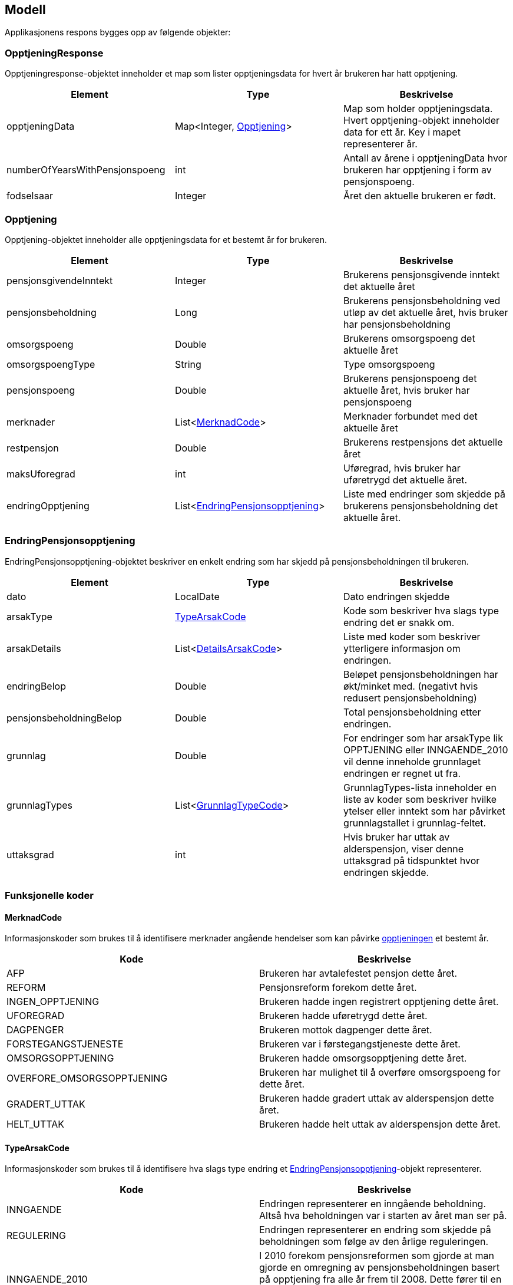 == Modell

Applikasjonens respons bygges opp av følgende objekter:

=== OpptjeningResponse
Opptjeningresponse-objektet inneholder et map som lister opptjeningsdata for hvert år brukeren har hatt opptjening.
[#opptjeningResponse, options="header,footer"]

|=======================
|Element |Type |Beskrivelse
|opptjeningData|Map<Integer, <<index.adoc#opptjening,Opptjening>>>|Map som holder opptjeningsdata. Hvert opptjening-objekt inneholder data for ett år. Key i mapet representerer år.
|numberOfYearsWithPensjonspoeng|int|Antall av årene i opptjeningData hvor brukeren har opptjening i form av pensjonspoeng.
|fodselsaar|Integer|Året den aktuelle brukeren er født.
|=======================

=== Opptjening
Opptjening-objektet inneholder alle opptjeningsdata for et bestemt år for brukeren.
[#opptjening, options="header,footer"]

|=======================
|Element |Type |Beskrivelse
|pensjonsgivendeInntekt|Integer|Brukerens pensjonsgivende inntekt det aktuelle året
|pensjonsbeholdning|Long|Brukerens pensjonsbeholdning ved utløp av det aktuelle året, hvis bruker har pensjonsbeholdning
|omsorgspoeng|Double|Brukerens omsorgspoeng det aktuelle året
|omsorgspoengType|String|Type omsorgspoeng
|pensjonspoeng|Double|Brukerens pensjonspoeng det aktuelle året, hvis bruker har pensjonspoeng
|merknader|List<<<index.adoc#merknadCode,MerknadCode>>>|Merknader forbundet med det aktuelle året
|restpensjon|Double|Brukerens restpensjons det aktuelle året
|maksUforegrad|int|Uføregrad, hvis bruker har uføretrygd det aktuelle året.
|endringOpptjening|List<<<index.adoc#endringOpptjening,EndringPensjonsopptjening>>>|Liste med endringer som skjedde på brukerens pensjonsbeholdning det aktuelle året.
|=======================

=== EndringPensjonsopptjening
EndringPensjonsopptjening-objektet beskriver en enkelt endring som har skjedd på pensjonsbeholdningen til brukeren.
[#endringOpptjening, options="header,footer"]

|=======================
|Element |Type |Beskrivelse
|dato|LocalDate|Dato endringen skjedde
|arsakType|<<index.adoc#typeArsakCode,TypeArsakCode>>|Kode som beskriver hva slags type endring det er snakk om.
|arsakDetails|List<<<index.adoc#detailsArsakCode,DetailsArsakCode>>>|Liste med koder som beskriver ytterligere informasjon om endringen.
|endringBelop|Double|Beløpet pensjonsbeholdningen har økt/minket med. (negativt hvis redusert pensjonsbeholdning)
|pensjonsbeholdningBelop|Double|Total pensjonsbeholdning etter endringen.
|grunnlag|Double|For endringer som har arsakType lik OPPTJENING eller INNGAENDE_2010 vil denne inneholde grunnlaget endringen er regnet ut fra.
|grunnlagTypes|List<<<index.adoc#grunnlagTypeCode,GrunnlagTypeCode>>>|GrunnlagTypes-lista inneholder en liste av koder som beskriver hvilke ytelser eller inntekt som har påvirket grunnlagstallet i grunnlag-feltet.
|uttaksgrad|int|Hvis bruker har uttak av alderspensjon, viser denne uttaksgrad på tidspunktet hvor endringen skjedde.

|=======================

=== Funksjonelle koder
==== MerknadCode
Informasjonskoder som brukes til å identifisere merknader angående hendelser som kan påvirke <<index.adoc#opptjening,opptjeningen>> et bestemt år.
[#merknadCode, options="header,footer"]

|=======================
|Kode|Beskrivelse
|AFP|Brukeren har avtalefestet pensjon dette året.
|REFORM|Pensjonsreform forekom dette året.
|INGEN_OPPTJENING|Brukeren hadde ingen registrert opptjening dette året.
|UFOREGRAD|Brukeren hadde uføretrygd dette året.
|DAGPENGER|Brukeren mottok dagpenger dette året.
|FORSTEGANGSTJENESTE|Brukeren var i førstegangstjeneste dette året.
|OMSORGSOPPTJENING|Brukeren hadde omsorgsopptjening dette året.
|OVERFORE_OMSORGSOPPTJENING|Brukeren har mulighet til å overføre omsorgspoeng for dette året.
|GRADERT_UTTAK|Brukeren hadde gradert uttak av alderspensjon dette året.
|HELT_UTTAK|Brukeren hadde helt uttak av alderspensjon dette året.
|=======================

==== TypeArsakCode
Informasjonskoder som brukes til å identifisere hva slags type endring et <<index.adoc#endringOpptjening,EndringPensjonsopptjening>>-objekt representerer.
[#typeArsakCode, options="header,footer"]

|=======================
|Kode|Beskrivelse
|INNGAENDE|Endringen representerer en inngående beholdning. Altså hva beholdningen var i starten av året man ser på.
|REGULERING|Endringen representerer en endring som skjedde på beholdningen som følge av den årlige reguleringen.
|INNGAENDE_2010|I 2010 forekom pensjonsreformen som gjorde at man gjorde en omregning av pensjonsbeholdningen basert på opptjening fra alle år frem til 2008. Dette fører til en økning på den opprinnelige inngående beholdningen dette året.
|OPPTJENING|Endring av pensjonsbeholdningen som følge av opptjening.
|UTTAK|Endring av pensjonsbeholdningen som følge av uttak av alderspensjon. Uttak-koden kan også gjenspeile uttak av forsinket opptjening.
|UTGAENDE|Utgående beholdning ved slutten av året.
|=======================

==== DetailsArsakCode
Informasjonskoder som brukes til å gi utfyllende informasjon om en <<index.adoc#endringOpptjening,endring>> som har skjedd på pensjonsopptjeningen.
[#detailsArsakCode, options="header,footer"]

|=======================
|Kode|Beskrivelse
|OPPTJENING_GRADERT|Fordi bruker har gradert uttak har den nye opptjeningen blitt lagt til pensjonsbeholdningen.
|OPPTJENING_HEL|Fordi bruker tar ut hel alderspensjon (100 prosent) har ny opptjening ført til en økning i den utbetalte pensjonen før skatt.
|REGULERING|Pensjonsbeholdningen reguleres årlig i samsvar med lønnsveksten i folketrygdloven
|UTTAK|Ved uttak reduseres pensjonsbeholdningen med like stor andel som uttaksgraden bruker har valgt.
|OPPTJENING_2012|Fra og med 2012 vil pensjonsopptjeningen for et kalenderår oppreguleres med lønnsvekst og tilføres pensjonsbeholdningen ved utløpet av året ligningen for det aktuelle året er ferdig.
|REGULERING_2010|Fram til 1. mai 2011 er det ikke fastsatt en egen lønnsvekstfaktor. Endringen i folketrygdens grunnbeløp denne årlige lønnsveksten. Beholdningen er i 2010 derfor regulert med forholdet mellom folketrygdens grunnbeløp 1. mai 2010 (75 641) og grunnbeløpet 1. januar 2010 (72 881).
|OPPTJENING_2011|Pensjonsopptjeningen for 2009 oppreguleres med grunnbeløpet på beregningstidspunktet (75 641) og gjennomsnittlig grunnbeløp for 2009.
|BEHOLDNING_2010|Pensjonsbeholdningen ble etablert med virkning 1. januar 2010 i forbindelse med at pensjonsreformen trådte i kraft. Da ble den opptjeningen bruker hadde i kalenderår frem til og med 2008 (siste ferdiglignede år) summert til beholdningsstørrelse.
|=======================

==== GrunnlagTypeCode
Informasjonskoder som brukes til å gi informasjon om hva slags grunnlag opptjeningen i en <<index.adoc#endringOpptjening,endring>> av pensjonsbeholdningen skyldes.
Disse kodene er kun aktuelle for <<index.adoc#endringOpptjening,endringer>> som er av <<index.adoc#typeArsakCode,TypeArsakCode>> OPPTJENING eller INNGAENDE_2010
[#grunnlagTypeCode, options="header,footer"]

|=======================
|Kode|Beskrivelse
|INNTEKT_GRUNNLAG|Grunnlaget som beholdningsendringen er regnet ut fra er lønnsinntekt.
|UFORE_GRUNNLAG|Grunnlaget som beholdningsendringen er regnet ut fra er antatt inntekt i forbindelse med uføretrygd.
|FORSTEGANGSTJENESTE_GRUNNLAG|Grunnlaget som beholdningsendringen er regnet ut fra er 2,5 ganger grunnbeløpet i folketrygden, som er standard grunnlag ved førstegangstjeneste.
|DAGPENGER_GRUNNLAG|Grunnlaget som beholdningsendringen er regnet ut fra er den inntekten dagpengene er satt ut fra.
|OMSORGSOPPTJENING_GRUNNLAG|Grunnlaget som beholdningsendringen er regnet ut fra er en standard sats for omsorgsopptjening
som fastsettes med utgangspunkt i grunnbeløpet i folketrygden.
|NO_GRUNNLAG|Finnes ikke noe opptjeningsgrunnlag for det aktuelle året

|=======================


==== UserGroup
UserGroup-kodene er koder som brukes internt i applikasjonen til å skille de ulike brukergruppene fra hverandre. Merk at disse kodene da altså ikke er del av responsen,
men forsåelse av disse kodene er vesentlig for å forstå applikasjonens interne logikk.
[#userGroup, options="header,footer"]

|=======================
|Kode|Beskrivelse
|USER_GROUP_1|Brukere født før 1943.
|USER_GROUP_2|Brukere født etter 1943 og før 1949.
|USER_GROUP_3|Brukere født fra og med 1949 til og med 1953.
|USER_GROUP_4|Brukere født fra og med 1954 til og med 1962. Disse har blandet nytt og gammelt regelverk for alderspensjon.
|USER_GROUP_5|Brukere født fra og med 1963. Disse har kun nytt regelverk for alderspensjon.
|=======================
